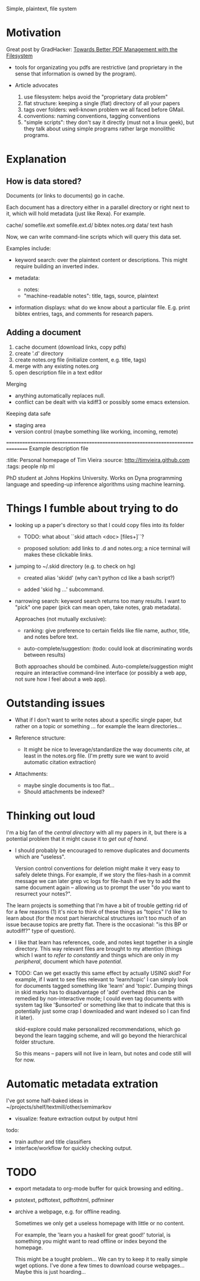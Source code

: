 Simple, plaintext, file system


* Motivation

Great post by GradHacker: [[http://www.gradhacker.org/2012/08/13/towards-better-pdf-management-with-the-filesystem/][Towards Better PDF Management with the Filesystem]]

 - tools for organizating you pdfs are restrictive (and proprietary in the sense
   that information is owned by the program).

 - Article advocates
   1. use filesystem: helps avoid the "proprietary data problem"
   2. flat structure: keeping a single (flat) directory of all your papers
   3. tags over folders: well-known problem we all faced before GMail.
   4. conventions: naming conventions, tagging conventions
   5. "simple scripts": they don't say it directly (must not a linux geek), but
      they talk about using simple programs rather large monolithic programs.

* Explanation

** How is data stored?

Documents (or links to documents) go in cache.

Each document has a directory either in a parallel directory or right next to
it, which will hold metadata (just like Rexa). For example.

    cache/
        somefile.ext
        somefile.ext.d/
            bibtex
            notes.org
            data/
                text
                hash

Now, we can write command-line scripts which will query this data set.

Examples include:

 - keyword search: over the plaintext content or descriptions. This might
   require building an inverted index.

 - metadata:
   - notes:
   - "machine-readable notes": title, tags, source, plaintext

 - information displays: what do we know about a particular file. E.g. print
   bibtex entries, tags, and comments for research papers.


** Adding a document

  1. cache document (download links, copy pdfs)
  2. create '.d' directory
  3. create notes.org file (initialize content, e.g. title, tags)
  4. merge with any existing notes.org
  5. open description file in a text editor

Merging

 - anything automatically replaces null.
 - conflict can be dealt with via kdiff3 or possibly some emacs extension.

Keeping data safe

 - staging area
 - version control (maybe something like working, incoming, remote)

================================================================================
Example description file

:title: Personal homepage of Tim Vieira
:source: http://timvieira.github.com
:tags: people nlp ml

PhD student at Johns Hopkins University. Works on Dyna programming language and
speeding-up inference algorithms using machine learning.


* Things I fumble about trying to do

 - looking up a paper's directory so that I could copy files into its folder

   - TODO: what about ``skid attach <doc> [files+]``?

   - proposed solution: add links to .d and notes.org; a nice terminal will
     makes these clickable links.


 - jumping to ~/.skid directory (e.g. to check on hg)

   * created alias 'skidd' (why can't python cd like a bash script?)

   * added 'skid hg ...' subcommand.

 - narrowing search: keyword search returns too many results. I want to "pick"
   one paper (pick can mean open, take notes, grab metadata).

   Approaches (not mutually exclusive):

   * ranking: give preference to certain fields like file name, author, title,
     and notes before text.

   * auto-complete/suggestion: (todo: could look at discriminating words between
     results)

   Both approaches should be combined. Auto-complete/suggestion might require an
   interactive command-line interface (or possibly a web app, not sure how I
   feel about a web app).

* Outstanding issues

 - What if I don't want to write notes about a specific single paper, but rather
   on a topic or something ... for example the learn directories...

 - Reference structure:
   - It might be nice to leverage/standardize the way documents /cite/, at least
     in the notes.org file. (I'm pretty sure we want to avoid automatic citation
     extraction)

 - Attachments:
   - maybe single documents is too flat...
   - Should attachments be indexed?

* Thinking out loud

# TODO: import from ~/projects/learn
# $ find /home/timv/projects/learn/ -name '*.pdf' |grep -v '/IDEAS/' |grep -v mcmc-course |linepy 'print ["learn"] + line.replace("/home/timv/projects/learn/", "").split("/")'

I'm a big fan of the /central directory/ with all my papers in it, but there is
a potential problem that it might cause it to /get out of hand/.

 - I should probably be encouraged to remove duplicates and documents which are
   "useless".

   Version control conventions for deletion might make it very easy to safely
   delete things. For example, if we story the files-hash in a commit message we
   can later grep vc logs for file-hash if we try to add the same document again
   -- allowing us to prompt the user "do you want to resurrect your notes?".


The learn projects is something that I'm have a bit of trouble getting rid of
for a few reasons (1) it's nice to think of these things as "topics" I'd like to
learn about (for the most part hierarchical structures isn't too much of an
issue because topics are pretty flat. There is the occasional: "is this BP or
autodiff?" type of question).

 - I like that learn has references, code, and notes kept together in a single
   directory. This way relevant files are brought to my attention (things which
   I want to /refer to constantly/ and things which are only in my /peripheral/,
   document which have /potential/.

 - TODO: Can we get exactly this same effect by actually USING skid? For
   example, if I want to see files relevant to 'learn/topic' I can simply look
   for documents tagged something like 'learn' and 'topic'. Dumping things in
   skid marks has to disadvantage of 'add' overhead (this can be remedied by
   non-interactive mode; I could even tag documents with system tag like
   '$unsorted' or something like that to indicate that this is potentially just
   some crap I downloaded and want indexed so I can find it later).

   skid-explore could make personalized recommendations, which go beyond the
   learn tagging scheme, and will go beyond the hierarchical folder structure.

   So this means -- papers will not live in learn, but notes and code still will
   for now.



* Automatic metadata extration

I've got some half-baked ideas in ~/projects/shelf/textmill/other/semimarkov

  - visualize: feature extraction output by output html

todo:
 - train author and title classifiers
 - interface/workflow for quickly checking output.


* TODO

- export metadata to org-mode buffer for quick browsing and editing..

- pstotext, pdftotext, pdftothtml, pdfminer

- archive a webpage, e.g. for offline reading.

  Sometimes we only get a useless homepage with little or no content.

  For example, the 'learn you a haskell for great good!' tutorial, is something
  you might want to read offline or index beyond the homepage.

  This might be a tought problem... We can try to keep it to really simple wget
  options. I've done a few times to download course webpages... Maybe this is
  just hoarding...
